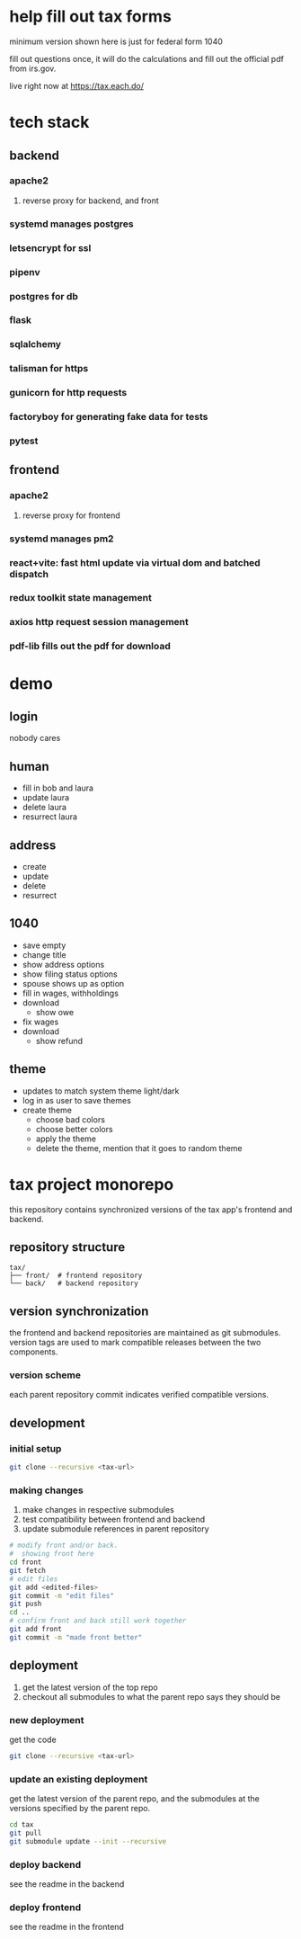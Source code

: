 * help fill out tax forms
  minimum version shown here is just for federal form 1040

  fill out questions once, it will do the calculations and fill out
  the official pdf from irs.gov.

  live right now at https://tax.each.do/

* tech stack
** backend
*** apache2
**** reverse proxy for backend, and front
*** systemd manages postgres
*** letsencrypt for ssl
*** pipenv
*** postgres for db
*** flask
*** sqlalchemy
*** talisman for https
*** gunicorn for http requests
*** factoryboy for generating fake data for tests
*** pytest
** frontend
*** apache2
**** reverse proxy for frontend
*** systemd manages pm2
*** react+vite: fast html update via virtual dom and batched dispatch
*** redux toolkit state management
*** axios http request session management
*** pdf-lib fills out the pdf for download

* demo
** login
nobody cares
** human
  + fill in bob and laura
  + update laura
  + delete laura
  + resurrect laura
** address
  + create
  + update
  + delete
  + resurrect
** 1040
  + save empty
  + change title
  + show address options
  + show filing status options
  + spouse shows up as option
  + fill in wages, withholdings
  + download
    + show owe
  + fix wages
  + download
    + show refund
** theme
  + updates to match system theme light/dark
  + log in as user to save themes
  + create theme
    + choose bad colors
    + choose better colors
    + apply the theme
    + delete the theme, mention that it goes to random theme

* tax project monorepo

this repository contains synchronized versions of the tax app's
frontend and backend.

** repository structure

#+begin_example
  tax/
  ├── front/  # frontend repository
  └── back/   # backend repository
#+end_example

** version synchronization

the frontend and backend repositories are maintained as git
submodules. version tags are used to mark compatible releases between
the two components.

*** version scheme

each parent repository commit indicates verified compatible versions.

** development

*** initial setup

#+begin_src bash
  git clone --recursive <tax-url>
#+end_src

*** making changes

1. make changes in respective submodules
2. test compatibility between frontend and backend
3. update submodule references in parent repository

#+begin_src bash
  # modify front and/or back.
  #  showing front here
  cd front
  git fetch
  # edit files
  git add <edited-files>
  git commit -m "edit files"
  git push
  cd ..
  # confirm front and back still work together
  git add front
  git commit -m "made front better"
#+end_src

** deployment

1. get the latest version of the top repo
2. checkout all submodules to what the parent repo says they should be

*** new deployment

get the code

#+begin_src bash
  git clone --recursive <tax-url>
#+end_src

*** update an existing deployment

get the latest version of the parent repo, and the submodules at the
versions specified by the parent repo.

#+begin_src bash
  cd tax
  git pull
  git submodule update --init --recursive
#+end_src

*** deploy backend

see the readme in the backend

*** deploy frontend

see the readme in the frontend
